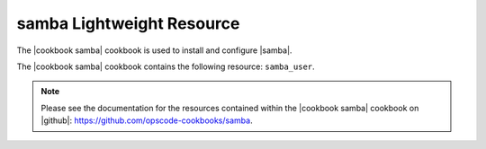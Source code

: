 =====================================================
samba Lightweight Resource
=====================================================

The |cookbook samba| cookbook is used to install and configure |samba|.

The |cookbook samba| cookbook contains the following resource: ``samba_user``.

.. note:: Please see the documentation for the resources contained within the |cookbook samba| cookbook on |github|: https://github.com/opscode-cookbooks/samba.
